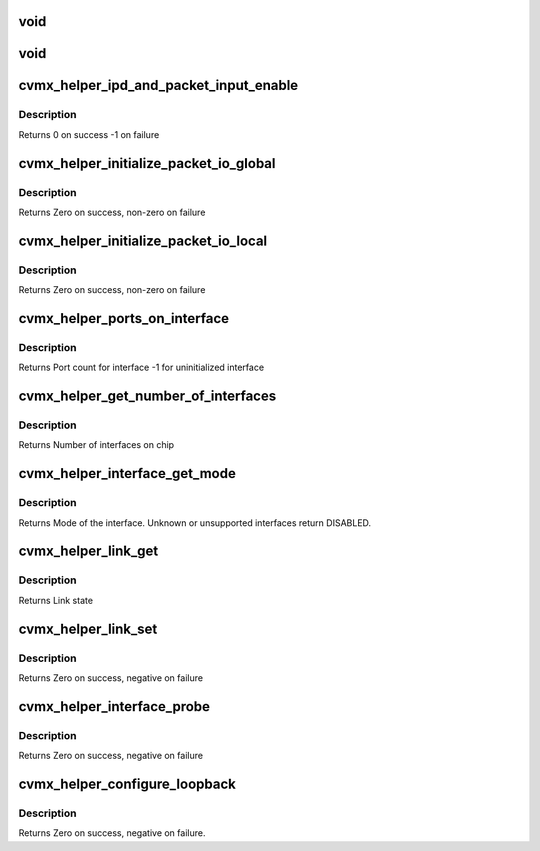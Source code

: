 .. -*- coding: utf-8; mode: rst -*-
.. src-file: arch/mips/include/asm/octeon/cvmx-helper.h

.. _`void`:

void
====

.. c:function::  void(*cvmx_override_pko_queue_priority)

    priorities[16]) is a function pointer. It is meant to allow customization of the PKO queue priorities based on the port number. Users should set this pointer to a function before calling any cvmx-helper operations.

    :param \*cvmx_override_pko_queue_priority:
        *undescribed*

.. _`void`:

void
====

.. c:function::  void(*cvmx_override_ipd_port_setup)

    pointer. It is meant to allow customization of the IPD port setup before packet input/output comes online. It is called after cvmx-helper does the default IPD configuration, but before IPD is enabled. Users should set this pointer to a function before calling any cvmx-helper operations.

    :param \*cvmx_override_ipd_port_setup:
        *undescribed*

.. _`cvmx_helper_ipd_and_packet_input_enable`:

cvmx_helper_ipd_and_packet_input_enable
=======================================

.. c:function:: int cvmx_helper_ipd_and_packet_input_enable( void)

    The packet interfaces (RGMII and SPI) must be enabled after the IPD.  This should be called by the user program after any additional IPD configuration changes are made if CVMX_HELPER_ENABLE_IPD is not set in the executive-config.h file.

    :param  void:
        no arguments

.. _`cvmx_helper_ipd_and_packet_input_enable.description`:

Description
-----------

Returns 0 on success
-1 on failure

.. _`cvmx_helper_initialize_packet_io_global`:

cvmx_helper_initialize_packet_io_global
=======================================

.. c:function:: int cvmx_helper_initialize_packet_io_global( void)

    simple priority based queues for the ethernet ports. Each port is configured with a number of priority queues based on CVMX_PKO_QUEUES_PER_PORT\_\* where each queue is lower priority than the previous.

    :param  void:
        no arguments

.. _`cvmx_helper_initialize_packet_io_global.description`:

Description
-----------

Returns Zero on success, non-zero on failure

.. _`cvmx_helper_initialize_packet_io_local`:

cvmx_helper_initialize_packet_io_local
======================================

.. c:function:: int cvmx_helper_initialize_packet_io_local( void)

    :param  void:
        no arguments

.. _`cvmx_helper_initialize_packet_io_local.description`:

Description
-----------

Returns Zero on success, non-zero on failure

.. _`cvmx_helper_ports_on_interface`:

cvmx_helper_ports_on_interface
==============================

.. c:function:: int cvmx_helper_ports_on_interface(int interface)

    The interface must be initialized before the port count can be returned.

    :param int interface:
        Which interface to return port count for.

.. _`cvmx_helper_ports_on_interface.description`:

Description
-----------

Returns Port count for interface
-1 for uninitialized interface

.. _`cvmx_helper_get_number_of_interfaces`:

cvmx_helper_get_number_of_interfaces
====================================

.. c:function:: int cvmx_helper_get_number_of_interfaces( void)

    may have multiple ports. Most chips support two interfaces, but the CNX0XX and CNX1XX are exceptions. These only support one interface.

    :param  void:
        no arguments

.. _`cvmx_helper_get_number_of_interfaces.description`:

Description
-----------

Returns Number of interfaces on chip

.. _`cvmx_helper_interface_get_mode`:

cvmx_helper_interface_get_mode
==============================

.. c:function:: cvmx_helper_interface_mode_t cvmx_helper_interface_get_mode(int interface)

    chip and configuration, this function returns an enumeration of the type of packet I/O supported by an interface.

    :param int interface:
        Interface to probe

.. _`cvmx_helper_interface_get_mode.description`:

Description
-----------

Returns Mode of the interface. Unknown or unsupported interfaces return
DISABLED.

.. _`cvmx_helper_link_get`:

cvmx_helper_link_get
====================

.. c:function:: cvmx_helper_link_info_t cvmx_helper_link_get(int ipd_port)

    auto negotiation. The result of this function may not match Octeon's link config if auto negotiation has changed since the last call to \ :c:func:`cvmx_helper_link_set`\ .

    :param int ipd_port:
        IPD/PKO port to query

.. _`cvmx_helper_link_get.description`:

Description
-----------

Returns Link state

.. _`cvmx_helper_link_set`:

cvmx_helper_link_set
====================

.. c:function:: int cvmx_helper_link_set(int ipd_port, cvmx_helper_link_info_t link_info)

    function does not influence auto negotiation at the PHY level. The passed link state must always match the link state returned by \ :c:func:`cvmx_helper_link_get`\ .

    :param int ipd_port:
        IPD/PKO port to configure

    :param cvmx_helper_link_info_t link_info:
        The new link state

.. _`cvmx_helper_link_set.description`:

Description
-----------

Returns Zero on success, negative on failure

.. _`cvmx_helper_interface_probe`:

cvmx_helper_interface_probe
===========================

.. c:function:: int cvmx_helper_interface_probe(int interface)

    number of hardware ports connected to it. It doesn't setup the ports or enable them. The main goal here is to set the global interface_port_count[interface] correctly. Hardware setup of the ports will be performed later.

    :param int interface:
        Interface to probe

.. _`cvmx_helper_interface_probe.description`:

Description
-----------

Returns Zero on success, negative on failure

.. _`cvmx_helper_configure_loopback`:

cvmx_helper_configure_loopback
==============================

.. c:function:: int cvmx_helper_configure_loopback(int ipd_port, int enable_internal, int enable_external)

    causes packets sent by the port to be received by Octeon. External loopback causes packets received from the wire to sent out again.

    :param int ipd_port:
        IPD/PKO port to loopback.

    :param int enable_internal:
        Non zero if you want internal loopback

    :param int enable_external:
        Non zero if you want external loopback

.. _`cvmx_helper_configure_loopback.description`:

Description
-----------

Returns Zero on success, negative on failure.

.. This file was automatic generated / don't edit.

